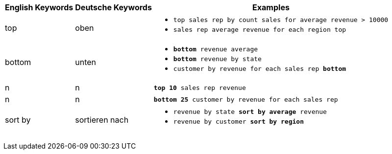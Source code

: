 +++<table class="tg">++++++<tr>++++++<th class="tg-31q5">+++English Keywords+++</th>+++
    +++<th class="tg-31q5">+++Deutsche Keywords+++</th>+++
    +++<th class="tg-31q5">+++Examples+++</th>++++++</tr>+++
  +++<tr>++++++<td class="tg-b7b8">+++top+++</td>+++
    +++<td class="tg-b7b8">+++oben+++</td>+++
    +++<td class="tg-b7b8">++++++<ul>++++++<li>++++++<code>+++top sales rep by count sales for average revenue > 10000+++</code>++++++</li>+++
    +++<li>++++++<code>+++sales rep average revenue for each region top +++</code>++++++</li>++++++</ul>++++++</td>++++++</tr>+++
  +++<tr>++++++<td class="tg-yw4l">+++bottom+++</td>+++
    +++<td class="tg-yw4l">+++unten+++</td>+++
    +++<td class="tg-yw4l">++++++<ul>++++++<li>++++++<code>++++++<b>+++bottom+++</b>+++ revenue average+++</code>++++++</li>+++
    +++<li>++++++<code>++++++<b>+++bottom+++</b>+++ revenue by state+++</code>++++++</li>+++
    +++<li>++++++<code>+++customer by revenue for each sales rep +++<b>+++bottom+++</b>++++++</code>++++++</li>++++++</ul>++++++</td>++++++</tr>+++
  +++<tr>++++++<td class="tg-b7b8">+++n+++</td>+++
    +++<td class="tg-b7b8">+++n+++</td>+++
    +++<td class="tg-b7b8">++++++<code>++++++<b>+++top 10+++</b>+++ sales rep revenue+++</code>++++++</td>++++++</tr>+++
  +++<tr>++++++<td class="tg-yw4l">+++n+++</td>+++
    +++<td class="tg-yw4l">+++n+++</td>+++
    +++<td class="tg-yw4l">++++++<code>++++++<b>+++bottom 25+++</b>+++ customer by revenue for each sales rep+++</code>++++++</td>++++++</tr>+++
  +++<tr>++++++<td class="tg-b7b8">+++sort by+++</td>+++
    +++<td class="tg-b7b8">+++sortieren nach+++</td>+++
    +++<td class="tg-b7b8">++++++<ul>++++++<li>++++++<code>+++revenue by state +++<b>+++sort by average+++</b>+++ revenue+++</code>++++++</li>+++
    +++<li>++++++<code>+++revenue by customer +++<b>+++sort by region+++</b>++++++</code>++++++</li>++++++</ul>++++++</td>++++++</tr>++++++</table>+++
